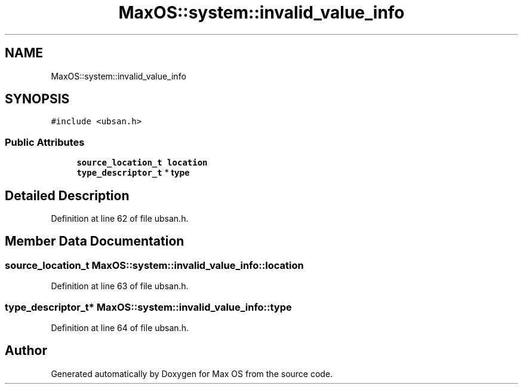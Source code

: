 .TH "MaxOS::system::invalid_value_info" 3 "Sat Mar 29 2025" "Version 0.1" "Max OS" \" -*- nroff -*-
.ad l
.nh
.SH NAME
MaxOS::system::invalid_value_info
.SH SYNOPSIS
.br
.PP
.PP
\fC#include <ubsan\&.h>\fP
.SS "Public Attributes"

.in +1c
.ti -1c
.RI "\fBsource_location_t\fP \fBlocation\fP"
.br
.ti -1c
.RI "\fBtype_descriptor_t\fP * \fBtype\fP"
.br
.in -1c
.SH "Detailed Description"
.PP 
Definition at line 62 of file ubsan\&.h\&.
.SH "Member Data Documentation"
.PP 
.SS "\fBsource_location_t\fP MaxOS::system::invalid_value_info::location"

.PP
Definition at line 63 of file ubsan\&.h\&.
.SS "\fBtype_descriptor_t\fP* MaxOS::system::invalid_value_info::type"

.PP
Definition at line 64 of file ubsan\&.h\&.

.SH "Author"
.PP 
Generated automatically by Doxygen for Max OS from the source code\&.
